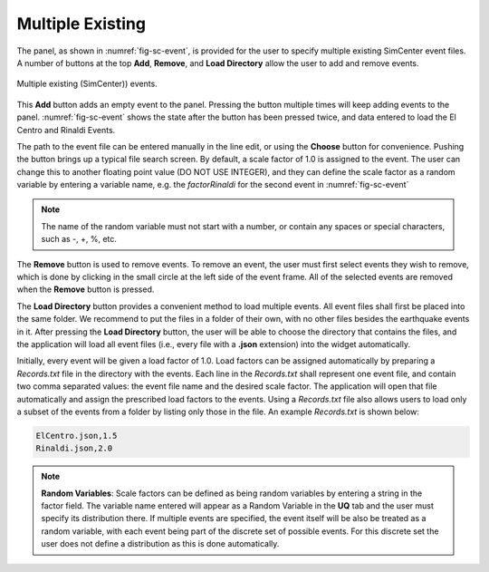 Multiple Existing 
-----------------

The panel, as shown in :numref:`fig-sc-event`, is provided for the user to specify multiple existing SimCenter
event files. A number of buttons at the top **Add**, **Remove**, and **Load Directory** allow the user to add and remove events.

.. _fig-sc-event:

.. figure:: figures/multipleExisting.png
	:align: center
	:figclass: align-center

	Multiple existing (SimCenter)) events.

This **Add** button adds an empty event to the panel. Pressing the button multiple times will keep
adding events to the panel. :numref:`fig-sc-event` shows the state after
the button has been pressed twice, and data entered to load the El Centro
and Rinaldi Events.

The path to the event file can be entered manually in the line edit, or using the **Choose** button for convenience. Pushing the button brings up a typical file search screen. By default, a scale factor of 1.0 is assigned to the event.  The user can change this to another floating point value (DO NOT USE INTEGER), and they can define the scale factor as a random variable by entering a variable name, e.g. the *factorRinaldi* for the second event in :numref:`fig-sc-event`

.. note::

   The name of the random variable must not start with a number, or contain any spaces or special characters, such as -, +, %, etc.

The  **Remove** button is used to remove events. To remove an
event, the user must first select events they wish to remove,
which is done by clicking in the small circle at the left side of the event frame. All of the selected events are removed when the **Remove** button is pressed.

The **Load Directory** button provides a convenient method to load multiple events. All event files shall 
first be placed into the same folder. We recommend to put the files in a folder of their own, with no other 
files besides the earthquake events in it. After pressing the **Load Directory** button, the user will be 
able to choose the directory that contains the files, and the application will load all event files (i.e., 
every file with a **.json** extension) into the widget automatically. 

Initially, every event will be given a load factor of 1.0. Load factors can be assigned automatically by preparing a *Records.txt* file in the directory with the events. Each line in the *Records.txt* shall represent one event file, and contain two comma separated values: the event file name and the desired scale factor. The application will open that file automatically and assign the prescribed load factors to the events. Using a *Records.txt* file also allows users to load only a subset of the events from a folder by listing only those in the file. An example *Records.txt* is shown below:

.. code-block:: none

   ElCentro.json,1.5
   Rinaldi.json,2.0


.. note::
   **Random Variables**: Scale factors can be defined as being random variables by entering a string in the factor field. The variable name entered will appear as a Random Variable in the **UQ** tab and the user must specify its distribution there. If multiple events are specified, the event itself will be also be treated as a random variable, with each event being part of the discrete set of possible events. For this discrete set the user does not define a distribution as this is done automatically.
